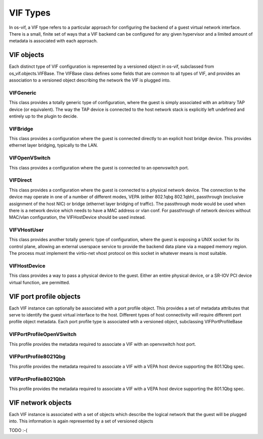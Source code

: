 ===========
 VIF Types
===========

In os-vif, a VIF type refers to a particular approach for configuring
the backend of a guest virtual network interface. There is a small,
finite set of ways that a VIF backend can be configured for any given
hypervisor and a limited amount of metadata is associated with each
approach.

VIF objects
===========

Each distinct type of VIF configuration is represented by a versioned
object in os-vif, subclassed from os_vif.objects.VIFBase. The VIFBase
class defines some fields that are common to all types of VIF, and
provides an association to a versioned object describing the network
the VIF is plugged into.

VIFGeneric
----------

This class provides a totally generic type of configuration, where the
guest is simply associated with an arbitrary TAP device (or equivalent).
The way the TAP device is connected to the host network stack is
explicitly left undefined and entirely up to the plugin to decide.

VIFBridge
---------

This class provides a configuration where the guest is connected
directly to an explicit host bridge device. This provides ethernet
layer bridging, typically to the LAN.

VIFOpenVSwitch
--------------

This class provides a configuration where the guest is connected to
an openvswitch port.

VIFDirect
---------

This class provides a configuration where the guest is connected to
a physical network device. The connection to the device may operate
in one of a number of different modes, VEPA (either 802.1qbg
802.1qbh), passthrough (exclusive assignment of the host NIC) or
bridge (ethernet layer bridging of traffic). The passthrough mode
would be used when there is a network device which needs to have
a MAC address or vlan conf. For passthrough of network devices
without MAC/vlan configuration, the VIFHostDevice should be used
instead.

VIFVHostUser
------------

This class provides another totally generic type of configuration,
where the guest is exposing a UNIX socket for its control plane,
allowing an external userspace service to provide the backend data
plane via a mapped memory region. The process must implement the
virtio-net vhost protocol on this socket in whatever means is most
suitable.

VIFHostDevice
-------------

This class provides a way to pass a physical device to the guest.
Either an entire physical device, or a SR-IOV PCI device virtual
function, are permitted.


VIF port profile objects
========================

Each VIF instance can optionally be associated with a port profile
object. This provides a set of metadata attributes that serve to
identify the guest virtual interface to the host. Different types
of host connectivity will require different port profile object
metadata. Each port profile type is associated wtih a versioned
object, subclassing VIFPortProfileBase

VIFPortProfileOpenVSwitch
-------------------------

This profile provides the metadata required to associate a VIF
with an openvswitch host port.

VIFPortProfile8021Qbg
---------------------

This profile provides the metadata required to associate a VIF
with a VEPA host device supporting the 801.1Qbg spec.

VIFPortProfile8021Qbh
---------------------

This profile provides the metadata required to associate a VIF
with a VEPA host device supporting the 801.1Qbg spec.


VIF network objects
===================

Each VIF instance is associated with a set of objects which
describe the logical network that the guest will be plugged
into. This information is again represented by a set of
versioned objects

TODO :-(
